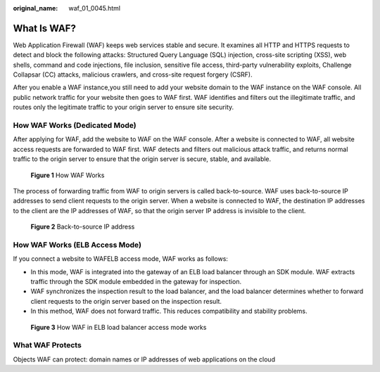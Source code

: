 :original_name: waf_01_0045.html

.. _waf_01_0045:

What Is WAF?
============

Web Application Firewall (WAF) keeps web services stable and secure. It examines all HTTP and HTTPS requests to detect and block the following attacks: Structured Query Language (SQL) injection, cross-site scripting (XSS), web shells, command and code injections, file inclusion, sensitive file access, third-party vulnerability exploits, Challenge Collapsar (CC) attacks, malicious crawlers, and cross-site request forgery (CSRF).

After you enable a WAF instance,you still need to add your website domain to the WAF instance on the WAF console. All public network traffic for your website then goes to WAF first. WAF identifies and filters out the illegitimate traffic, and routes only the legitimate traffic to your origin server to ensure site security.

How WAF Works (Dedicated Mode)
------------------------------

After applying for WAF, add the website to WAF on the WAF console. After a website is connected to WAF, all website access requests are forwarded to WAF first. WAF detects and filters out malicious attack traffic, and returns normal traffic to the origin server to ensure that the origin server is secure, stable, and available.


.. figure:: /_static/images/en-us_image_0000002361655880.png
   :alt: **Figure 1** How WAF Works

   **Figure 1** How WAF Works

The process of forwarding traffic from WAF to origin servers is called back-to-source. WAF uses back-to-source IP addresses to send client requests to the origin server. When a website is connected to WAF, the destination IP addresses to the client are the IP addresses of WAF, so that the origin server IP address is invisible to the client.


.. figure:: /_static/images/en-us_image_0000002361655616.png
   :alt: **Figure 2** Back-to-source IP address

   **Figure 2** Back-to-source IP address

How WAF Works (ELB Access Mode)
-------------------------------

If you connect a website to WAFELB access mode, WAF works as follows:

-  In this mode, WAF is integrated into the gateway of an ELB load balancer through an SDK module. WAF extracts traffic through the SDK module embedded in the gateway for inspection.
-  WAF synchronizes the inspection result to the load balancer, and the load balancer determines whether to forward client requests to the origin server based on the inspection result.
-  In this method, WAF does not forward traffic. This reduces compatibility and stability problems.


.. figure:: /_static/images/en-us_image_0000002361496104.png
   :alt: **Figure 3** How WAF in ELB load balancer access mode works

   **Figure 3** How WAF in ELB load balancer access mode works

What WAF Protects
-----------------

Objects WAF can protect: domain names or IP addresses of web applications on the cloud
